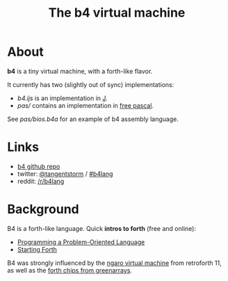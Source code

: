 #+title: The b4 virtual machine

* About

*b4* is a tiny virtual machine, with a forth-like flavor.

It currently has two (slightly out of sync) implementations:

- [[b4.ijs]] is an implementation in [[https://code.jsoftware.com/wiki/Main_Page][J]].
- [[pas/]] contains an implementation in [[https://www.freepascal.org/][free pascal]].

See [[pas/bios.b4a]] for an example of b4 assembly language.

* Links

 - [[https://github.com/tangentstorm/b4][b4 github repo]]
 - twitter: [[https://twitter.com/tangentstorm][@tangentstorm]] / [[https://twitter.com/#!/search/realtime/%23b4lang][#b4lang]]
 - reddit: [[http://reddit.com/r/b4lang][/r/b4lang]]

* Background

B4 is a forth-like language. Quick *intros to forth* (free and online):

 - [[http://www.colorforth.com/POL.htm][Programming a Problem-Oriented Language]]
 - [[http://www.forth.com/starting-forth/][Starting Forth]]

B4 was strongly influenced by the [[http://retroforth.org/docs/The_Ngaro_Virtual_Machine.html][ngaro virtual machine]] from retroforth 11,
as well as the [[https://www.greenarraychips.com/home/documents/index.php#architecture][forth chips from greenarrays]].
